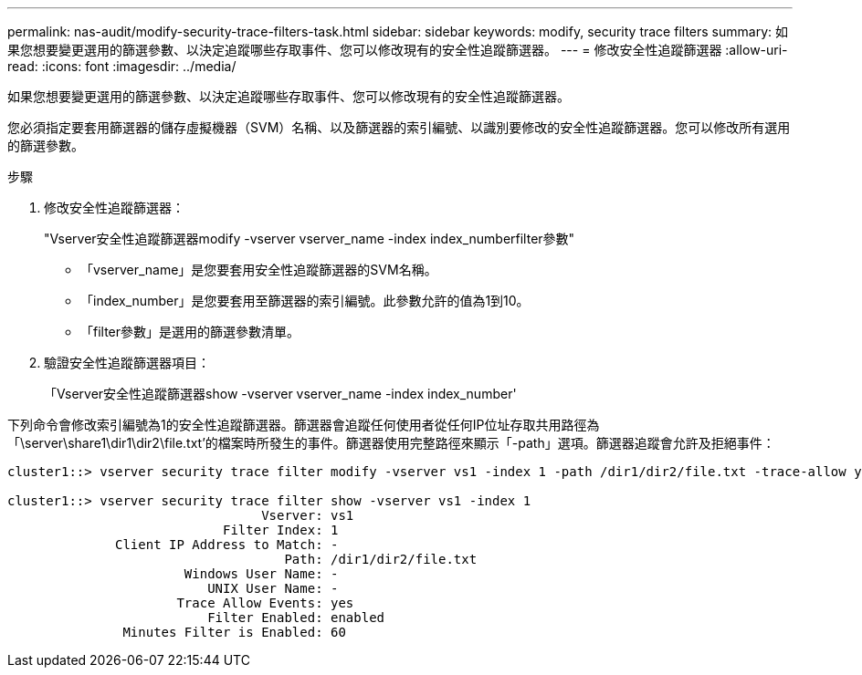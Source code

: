 ---
permalink: nas-audit/modify-security-trace-filters-task.html 
sidebar: sidebar 
keywords: modify, security trace filters 
summary: 如果您想要變更選用的篩選參數、以決定追蹤哪些存取事件、您可以修改現有的安全性追蹤篩選器。 
---
= 修改安全性追蹤篩選器
:allow-uri-read: 
:icons: font
:imagesdir: ../media/


[role="lead"]
如果您想要變更選用的篩選參數、以決定追蹤哪些存取事件、您可以修改現有的安全性追蹤篩選器。

您必須指定要套用篩選器的儲存虛擬機器（SVM）名稱、以及篩選器的索引編號、以識別要修改的安全性追蹤篩選器。您可以修改所有選用的篩選參數。

.步驟
. 修改安全性追蹤篩選器：
+
"Vserver安全性追蹤篩選器modify -vserver vserver_name -index index_numberfilter參數"

+
** 「vserver_name」是您要套用安全性追蹤篩選器的SVM名稱。
** 「index_number」是您要套用至篩選器的索引編號。此參數允許的值為1到10。
** 「filter參數」是選用的篩選參數清單。


. 驗證安全性追蹤篩選器項目：
+
「Vserver安全性追蹤篩選器show -vserver vserver_name -index index_number'



下列命令會修改索引編號為1的安全性追蹤篩選器。篩選器會追蹤任何使用者從任何IP位址存取共用路徑為「\server\share1\dir1\dir2\file.txt'的檔案時所發生的事件。篩選器使用完整路徑來顯示「-path」選項。篩選器追蹤會允許及拒絕事件：

[listing]
----
cluster1::> vserver security trace filter modify -vserver vs1 -index 1 -path /dir1/dir2/file.txt -trace-allow yes

cluster1::> vserver security trace filter show -vserver vs1 -index 1
                                 Vserver: vs1
                            Filter Index: 1
              Client IP Address to Match: -
                                    Path: /dir1/dir2/file.txt
                       Windows User Name: -
                          UNIX User Name: -
                      Trace Allow Events: yes
                          Filter Enabled: enabled
               Minutes Filter is Enabled: 60
----